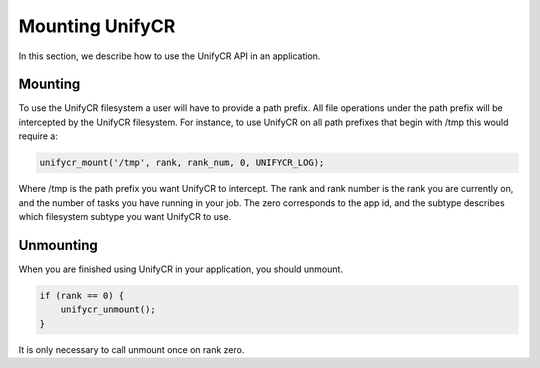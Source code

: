 =================
Mounting UnifyCR
=================

In this section, we describe how to use the UnifyCR API in an application.

---------------------------
Mounting 
---------------------------

To use the UnifyCR filesystem a user will have to provide a path prefix. All 
file operations under the path prefix will be intercepted by the UnifyCR 
filesystem. For instance, to use UnifyCR on all path prefixes that begin with 
/tmp this would require a:

.. code-block:: C

        unifycr_mount('/tmp', rank, rank_num, 0, UNIFYCR_LOG);

Where /tmp is the path prefix you want UnifyCR to intercept. The rank and rank 
number is the rank you are currently on, and the number of tasks you have 
running in your job. The zero corresponds to the app id, and the subtype 
describes which filesystem subtype you want UnifyCR to use. 

---------------------------
Unmounting 
---------------------------

When you are finished using UnifyCR in your application, you should unmount. 
  
.. code-block:: C

        if (rank == 0) {
            unifycr_unmount();
        }

It is only necessary to call unmount once on rank zero.
